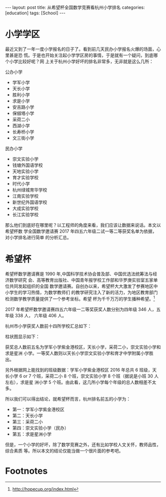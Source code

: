 #+BEGIN_EXPORT html
---
layout: post
title: 从希望杯全国数学竞赛看杭州小学排名
categories: [education]
tags: [School]
---
#+END_EXPORT

* 小学学区

最近又到了一年一度小学报名的日子了。看到前几天民办小学报名火爆的场面，心里甚是恐
慌。于是也开始关注起小学学区房的事情，于是就有一个疑问，到底哪个小学比较好呢？网
上关于杭州小学好坏的排名非常多，无非就是这么几所：

公办小学
- 学军小学
- 天长小学
- 胜利小学
- 求是小学
- 安吉路小学
- 保俶塔小学
- 采荷二小
- 西湖小学
- 长寿桥小学
- 文三街小学

民办小学
- 崇文实验小学
- 钱塘外国语学校
- 天地实验小学
- 育才实验学校
- 时代小学
- 杭州绿城育华学校
- 江南实验学校
- 新世纪外国语学校
- 大成实验学校
- 长江实验学校

那么他们到底好在哪里呢？以工程师的角度来看，我们应该让数据来说话。本文以希望杯数
学全国数学邀请赛 2017 年四五六年级二试一等二等获奖名单为依据，对小学排名进行简单
的分析汇总。

* 希望杯

希望杯数学邀请赛是 1990 年,中国科学技术协会普及部、中国优选法统筹法与经济数学研究
会、高等教育出版社、中国青年报学校工作部和华罗庚实验室五家单位共同发起组织的全国
数学邀请赛。自创办以来，希望杯大大激发了参赛地区中小学生的学习热情，为数学教师们
的教学研究注入了新的活力，为地区教育部门检测数学教学质量提供了一个参考坐标。希望
杯为千千万万的学生播种希望。[fn:1]

2017 年希望杯数学邀请赛四五六年级一二等奖获奖人数分别为四年级 346 人，五年级 338 人，
六年级 406 人。

杭州市小学获奖人数前十四所学校汇总如下：

#+BEGIN_EXPORT html
<a data-flickr-embed="true"  href="https://www.flickr.com/photos/kimim-photo/33354704504/in/dateposted-public/" title="获奖汇总"><img src="https://c1.staticflickr.com/3/2926/33354704504_4aef40c568_z.jpg" width="640" height="403" alt="获奖汇总"></a><script async src="//embedr.flickr.com/assets/client-code.js" charset="utf-8"></script>
#+END_EXPORT

柱状图显示如下：

#+BEGIN_EXPORT html
<a data-flickr-embed="true"  href="https://www.flickr.com/photos/kimim-photo/34197221055/in/dateposted-public/" title="汇总图表"><img src="https://c1.staticflickr.com/3/2927/34197221055_e1962398e2_z.jpg" width="640" height="423" alt="汇总图表"></a><script async src="//embedr.flickr.com/assets/client-code.js" charset="utf-8"></script>
#+END_EXPORT

获奖总人数前五名为学军小学紫金港校区，天长小学，采荷二小，崇文实验小学和求是星洲
小学。一等奖人数则以天长小学崇文实验小学和育才中学附属小学胜出。

另外根据网上能找到的班级数据：学军小学紫金港校区 2016 年总共 6 班级，天长小学 6
or 7 个班，采荷二小 8 个班，崇文实验小学 8 个班（据说是小班 30 人左右），求是星
洲小学 5 个班。由此看，这几所小学每个年级的总人数相差不太多。

所以我们可以得出结论，就希望杯而言，杭州排名前五的小学为：
- 第一：学军小学紫金港校区
- 第二：天长小学
- 第三：采荷二小
- 第四：崇文实验小学（民办）
- 第五：求是星洲小学

但是，一个小学的好坏，除了数学竞赛之外，还有比如学校人文关怀，教师品性，综合素质
等。所以本文的结论仅能当做一个很片面的参考吧。


* Footnotes

[fn:1] http://hopecup.org/index.html
